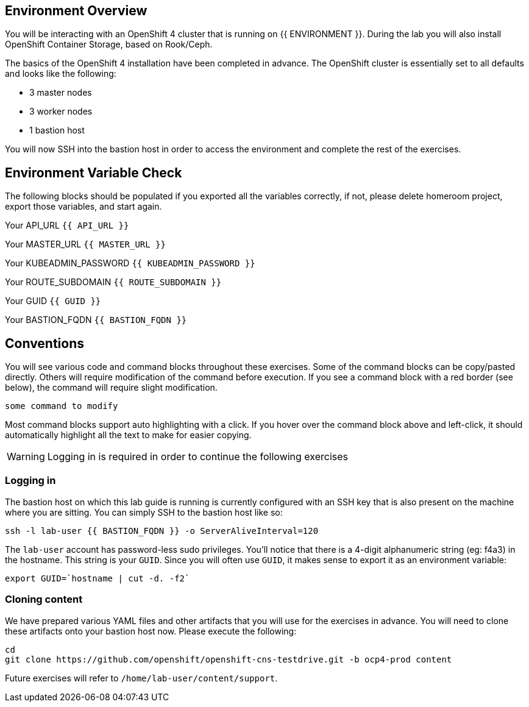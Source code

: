 ## Environment Overview

You will be interacting with an OpenShift 4 cluster that is running on {{
ENVIRONMENT }}. During the lab you will also install OpenShift Container
Storage, based on Rook/Ceph.

The basics of the OpenShift 4 installation have been completed in advance.
The OpenShift cluster is essentially set to all defaults and looks like the
following:

* 3 master nodes
* 3 worker nodes
* 1 bastion host

You will now SSH into the bastion host in order to access the environment and
complete the rest of the exercises.

## Environment Variable Check
The following blocks should be populated if you exported all the variables correctly, if not, please delete homeroom project, export those variables, and start again.

Your API_URL `{{ API_URL }}`

Your MASTER_URL `{{ MASTER_URL }}`

Your KUBEADMIN_PASSWORD `{{ KUBEADMIN_PASSWORD }}`

Your ROUTE_SUBDOMAIN `{{ ROUTE_SUBDOMAIN }}`

Your GUID `{{ GUID }}`

Your BASTION_FQDN `{{ BASTION_FQDN }}`

## Conventions
You will see various code and command blocks throughout these exercises. Some of
the command blocks can be copy/pasted directly. Others will require modification
of the command before execution. If you see a command block with a red border
(see below), the command will require slight modification.

[source,none,role="copypaste copypaste-warning"]
----
some command to modify
----

Most command blocks support auto highlighting with a click. If you hover over
the command block above and left-click, it should automatically highlight all the
text to make for easier copying.

[WARNING]
====
Logging in is required in order to continue the following exercises
====
### Logging in
The bastion host on which this lab guide is running is currently configured
with an SSH key that is also present on the machine where you are sitting.
You can simply SSH to the bastion host like so:

[source,bash,role="execute"]
----
ssh -l lab-user {{ BASTION_FQDN }} -o ServerAliveInterval=120
----

The `lab-user` account has password-less sudo privileges. You'll notice that
there is a 4-digit alphanumeric string (eg: f4a3) in the hostname. This
string is your `GUID`. Since you will often use `GUID`, it makes sense to
export it as an environment variable:

[source,bash,role="execute"]
----
export GUID=`hostname | cut -d. -f2`
----

### Cloning content
We have prepared various YAML files and other artifacts that you will use for
the exercises in advance. You will need to clone these artifacts onto your
bastion host now. Please execute the following:

[source,bash,role="execute"]
----
cd
git clone https://github.com/openshift/openshift-cns-testdrive.git -b ocp4-prod content
----

Future exercises will refer to `/home/lab-user/content/support`.